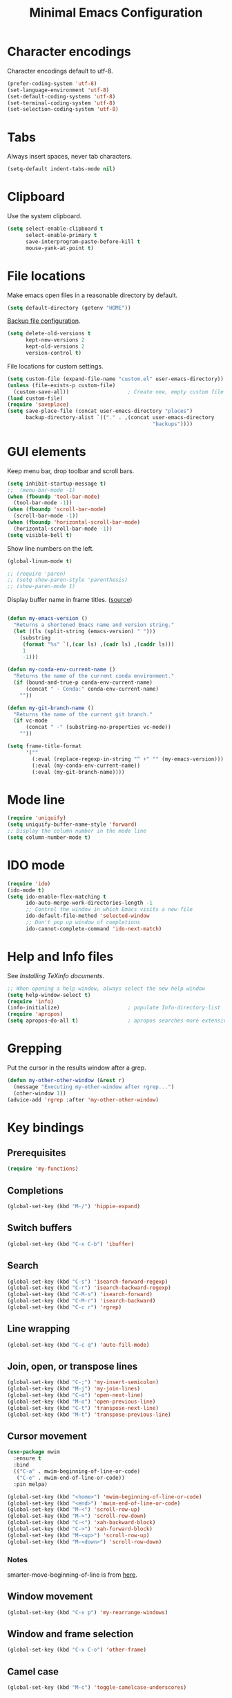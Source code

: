 #+TITLE: Minimal Emacs Configuration
#+STARTUP: overview indent

* Character encodings
   
   Character encodings default to utf-8.
   #+BEGIN_SRC emacs-lisp
     (prefer-coding-system 'utf-8)
     (set-language-environment 'utf-8)
     (set-default-coding-systems 'utf-8)
     (set-terminal-coding-system 'utf-8)
     (set-selection-coding-system 'utf-8)
   #+END_SRC
   
* Tabs
   
   Always insert spaces, never tab characters.
   #+BEGIN_SRC emacs-lisp
     (setq-default indent-tabs-mode nil)
   #+END_SRC

* Clipboard
   
   Use the system clipboard.
   #+BEGIN_SRC emacs-lisp
     (setq select-enable-clipboard t
           select-enable-primary t
           save-interprogram-paste-before-kill t
           mouse-yank-at-point t)
   #+END_SRC
   
* File locations
   
   Make emacs open files in a reasonable directory by default.
   #+BEGIN_SRC emacs-lisp
     (setq default-directory (getenv "HOME"))
   #+END_SRC
   
   [[http://stackoverflow.com/questions/151945/how-do-i-control-how-emacs-makes-backup-files][Backup file configuration]].
   #+BEGIN_SRC emacs-lisp
     (setq delete-old-versions t
           kept-new-versions 2
           kept-old-versions 2
           version-control t)
   #+END_SRC
   
   File locations for custom settings.
   #+BEGIN_SRC emacs-lisp
     (setq custom-file (expand-file-name "custom.el" user-emacs-directory))
     (unless (file-exists-p custom-file)
       (custom-save-all))                   ; Create new, empty custom file
     (load custom-file)
     (require 'saveplace)
     (setq save-place-file (concat user-emacs-directory "places")
           backup-directory-alist `(("." . ,(concat user-emacs-directory
                                                    "backups"))))
   #+END_SRC

* GUI elements

   Keep menu bar, drop toolbar and scroll bars.
   #+BEGIN_SRC emacs-lisp
     (setq inhibit-startup-message t)
     ;;  (menu-bar-mode -1)
     (when (fboundp 'tool-bar-mode)
       (tool-bar-mode -1))
     (when (fboundp 'scroll-bar-mode)
       (scroll-bar-mode -1))
     (when (fboundp 'horizontal-scroll-bar-mode)
       (horizontal-scroll-bar-mode -1))
     (setq visible-bell t)
   #+END_SRC

   Show line numbers on the left.
   #+BEGIN_SRC emacs-lisp
     (global-linum-mode t)
   #+END_SRC

   #+begin_src emacs-lisp
     ;; (require 'paren)
     ;; (setq show-paren-style 'parenthesis)
     ;; (show-paren-mode 1)
   #+end_src

   Display buffer name in frame titles. ([[https://github.com/malb/emacs.d/blob/master/malb.org#frame-title][source]])
   #+begin_src emacs-lisp

       (defun my-emacs-version ()
         "Returns a shortened Emacs name and version string."
         (let ((ls (split-string (emacs-version) " ")))
           (substring
            (format "%s" `(,(car ls) ,(cadr ls) ,(caddr ls)))
            1
            -1)))

       (defun my-conda-env-current-name ()
         "Returns the name of the current conda environment."
         (if (bound-and-true-p conda-env-current-name)
             (concat " - Conda:" conda-env-current-name)
           ""))

       (defun my-git-branch-name ()
         "Returns the name of the current git branch."
         (if vc-mode
             (concat " -" (substring-no-properties vc-mode))
           ""))

       (setq frame-title-format
             '(""
               (:eval (replace-regexp-in-string "^ +" "" (my-emacs-version)))
               (:eval (my-conda-env-current-name))
               (:eval (my-git-branch-name))))
   #+end_src

* Mode line
   
   #+BEGIN_SRC emacs-lisp
     (require 'uniquify)
     (setq uniquify-buffer-name-style 'forward)
     ;; Display the column number in the mode line
     (setq column-number-mode t)
   #+END_SRC
   
* IDO mode

   #+BEGIN_SRC emacs-lisp
     (require 'ido)
     (ido-mode t)
     (setq ido-enable-flex-matching t
           ido-auto-merge-work-directories-length -1
           ;; Control the window in which Emacs visits a new file
           ido-default-file-method 'selected-window
           ;; Don't pop up window of completions
           ido-cannot-complete-command 'ido-next-match)
   #+END_SRC

* Help and Info files

  See [[See https://www.gnu.org/software/emacs/manual/html_node/efaq/Installing-Texinfo-documentation.html][Installing TeXinfo documents]].
  #+BEGIN_SRC emacs-lisp
    ;; When opening a help window, always select the new help window
    (setq help-window-select t)
    (require 'info)
    (info-initialize)                      ; populate Info-directory-list
    (require 'apropos)
    (setq apropos-do-all t)                ; apropos searches more extensively
  #+END_SRC

* Grepping

   Put the cursor in the results window after a grep.
   #+BEGIN_SRC emacs-lisp
     (defun my-other-other-window (&rest r)
       (message "Executing my-other-window after rgrep...")
       (other-window 1))
     (advice-add 'rgrep :after 'my-other-other-window)
   #+END_SRC

* Key bindings
** Prerequisites

  #+BEGIN_SRC emacs-lisp
    (require 'my-functions)
  #+END_SRC

** Completions

  #+BEGIN_SRC emacs-lisp
    (global-set-key (kbd "M-/") 'hippie-expand)
  #+END_SRC

** Switch buffers

  #+BEGIN_SRC emacs-lisp
    (global-set-key (kbd "C-x C-b") 'ibuffer)
  #+END_SRC
  
** Search

  #+BEGIN_SRC emacs-lisp
    (global-set-key (kbd "C-s") 'isearch-forward-regexp)
    (global-set-key (kbd "C-r") 'isearch-backward-regexp)
    (global-set-key (kbd "C-M-s") 'isearch-forward)
    (global-set-key (kbd "C-M-r") 'isearch-backward)
    (global-set-key (kbd "C-c r") 'rgrep)
  #+END_SRC
  
** Line wrapping

  #+BEGIN_SRC emacs-lisp
        (global-set-key (kbd "C-c q") 'auto-fill-mode)
  #+END_SRC

** Join, open, or transpose lines

  #+BEGIN_SRC emacs-lisp
    (global-set-key (kbd "C-;") 'my-insert-semicolon)
    (global-set-key (kbd "M-j") 'my-join-lines)
    (global-set-key (kbd "C-o") 'open-next-line)
    (global-set-key (kbd "M-o") 'open-previous-line)
    (global-set-key (kbd "C-t") 'transpose-next-line)
    (global-set-key (kbd "M-t") 'transpose-previous-line)
  #+END_SRC
  
** Cursor movement

  #+BEGIN_SRC emacs-lisp
    (use-package mwim
      :ensure t
      :bind
      (("C-a" . mwim-beginning-of-line-or-code)
       ("C-e" . mwim-end-of-line-or-code))
      :pin melpa)
  #+END_SRC
  
  #+BEGIN_SRC emacs-lisp
    (global-set-key (kbd "<home>") 'mwim-beginning-of-line-or-code)
    (global-set-key (kbd "<end>") 'mwim-end-of-line-or-code)
    (global-set-key (kbd "M-<") 'scroll-row-up)
    (global-set-key (kbd "M->") 'scroll-row-down)
    (global-set-key (kbd "C-<") 'xah-backward-block)
    (global-set-key (kbd "C->") 'xah-forward-block)
    (global-set-key (kbd "M-<up>") 'scroll-row-up)
    (global-set-key (kbd "M-<down>") 'scroll-row-down)
  #+END_SRC

*** Notes

    smarter-move-beginning-of-line is from [[https://emacsredux.com/blog/2013/05/22/smarter-navigation-to-the-beginning-of-a-line/][here]].
  
** Window movement

  #+BEGIN_SRC emacs-lisp
    (global-set-key (kbd "C-x p") 'my-rearrange-windows)
  #+END_SRC
  
** Window and frame selection

  #+BEGIN_SRC emacs-lisp
    (global-set-key (kbd "C-x C-o") 'other-frame)
  #+END_SRC
  
** Camel case

  #+BEGIN_SRC emacs-lisp
    (global-set-key (kbd "M-c") 'toggle-camelcase-underscores)
  #+END_SRC
  
** Narrow or widen to the region

  #+BEGIN_SRC emacs-lisp
    (define-key ctl-x-map "n" #'narrow-or-widen-dwim)
  #+END_SRC

** Which Key package

  Configuration from [[https://github.com/daviwil/emacs-from-scratch/blob/master/Emacs.org][Emacs from scratch]].
  #+BEGIN_SRC emacs-lisp

    (use-package which-key
      :defer 0
      :diminish which-key-mode
      :config
      (which-key-mode)
      (setq which-key-idle-delay 1))
    
  #+END_SRC

** Unfill package

#+begin_src emacs-lisp
    (use-package unfill
      :ensure t
      :bind (("M-q" . unfill-toggle)))
#+end_src

* Environment

#+begin_src emacs-lisp

      (defun print-path-list (paths)
        "Print the paths in a list of strings like exec-path."
        (dolist (path paths)
          (prin1 path)
          (princ "\n")))

      (defun print-path-string (path-str)
        "Print the paths in a string like $PATH."
        (let ((paths (split-string path-str ":")))
          (print-path-list paths)))

      (defun print-paths (paths)
        "Print a set of paths, either a string or a list of strings."
        (if (stringp paths)
            (print-path-string paths)
          (if (listp paths)
              (print-path-list paths)
            (princ "Argument `paths` is not a string or list of strings"))))

#+end_src

* Regions
  
  Kill or yank entire lines
  #+BEGIN_SRC emacs-lisp
    (use-package whole-line-or-region
      :ensure t
      :bind (("C-w" . whole-line-or-region-kill-region)
             ("M-w" . whole-line-or-region-copy-region-as-kill)))
  #+END_SRC

  Expand or contract the region by sexp
  #+BEGIN_SRC emacs-lisp
    (use-package expand-region
      :ensure t
      :config
      :bind (("C-=" . er/expand-region)))
  #+END_SRC


